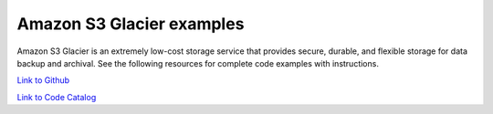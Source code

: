 .. Copyright Amazon.com, Inc. or its affiliates. All Rights Reserved.

   This work is licensed under a Creative Commons Attribution-NonCommercial-ShareAlike 4.0
   International License (the "License"). You may not use this file except in compliance with the
   License. A copy of the License is located at http://creativecommons.org/licenses/by-nc-sa/4.0/.

   This file is distributed on an "AS IS" BASIS, WITHOUT WARRANTIES OR CONDITIONS OF ANY KIND,
   either express or implied. See the License for the specific language governing permissions and
   limitations under the License.

##########################
Amazon S3 Glacier examples
##########################

.. meta::
   :description: How to use the AWS SDK for Java to work with Amazon S3 Glacier
   :keywords: AWS for Java SDK code examples, Amazon S3 Glacier


Amazon S3 Glacier is an extremely low-cost storage service that provides secure, durable, and flexible storage for data backup and archival. See the following resources for complete code examples with instructions. 

`Link to Github <https://github.com/awsdocs/aws-doc-sdk-examples/tree/master/javav2/example_code/glacier>`_ 

`Link to Code Catalog <https://docs.aws.amazon.com/code-samples/latest/catalog/code-catalog-javav2-example_code-glacier.html>`_ 


